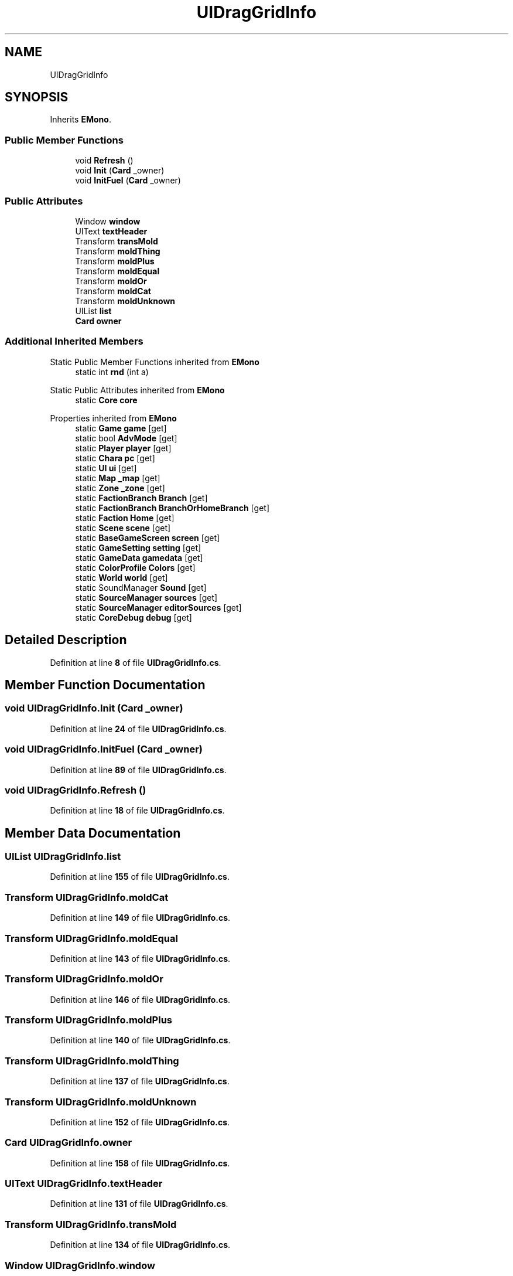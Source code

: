 .TH "UIDragGridInfo" 3 "Elin Modding Docs Doc" \" -*- nroff -*-
.ad l
.nh
.SH NAME
UIDragGridInfo
.SH SYNOPSIS
.br
.PP
.PP
Inherits \fBEMono\fP\&.
.SS "Public Member Functions"

.in +1c
.ti -1c
.RI "void \fBRefresh\fP ()"
.br
.ti -1c
.RI "void \fBInit\fP (\fBCard\fP _owner)"
.br
.ti -1c
.RI "void \fBInitFuel\fP (\fBCard\fP _owner)"
.br
.in -1c
.SS "Public Attributes"

.in +1c
.ti -1c
.RI "Window \fBwindow\fP"
.br
.ti -1c
.RI "UIText \fBtextHeader\fP"
.br
.ti -1c
.RI "Transform \fBtransMold\fP"
.br
.ti -1c
.RI "Transform \fBmoldThing\fP"
.br
.ti -1c
.RI "Transform \fBmoldPlus\fP"
.br
.ti -1c
.RI "Transform \fBmoldEqual\fP"
.br
.ti -1c
.RI "Transform \fBmoldOr\fP"
.br
.ti -1c
.RI "Transform \fBmoldCat\fP"
.br
.ti -1c
.RI "Transform \fBmoldUnknown\fP"
.br
.ti -1c
.RI "UIList \fBlist\fP"
.br
.ti -1c
.RI "\fBCard\fP \fBowner\fP"
.br
.in -1c
.SS "Additional Inherited Members"


Static Public Member Functions inherited from \fBEMono\fP
.in +1c
.ti -1c
.RI "static int \fBrnd\fP (int a)"
.br
.in -1c

Static Public Attributes inherited from \fBEMono\fP
.in +1c
.ti -1c
.RI "static \fBCore\fP \fBcore\fP"
.br
.in -1c

Properties inherited from \fBEMono\fP
.in +1c
.ti -1c
.RI "static \fBGame\fP \fBgame\fP\fR [get]\fP"
.br
.ti -1c
.RI "static bool \fBAdvMode\fP\fR [get]\fP"
.br
.ti -1c
.RI "static \fBPlayer\fP \fBplayer\fP\fR [get]\fP"
.br
.ti -1c
.RI "static \fBChara\fP \fBpc\fP\fR [get]\fP"
.br
.ti -1c
.RI "static \fBUI\fP \fBui\fP\fR [get]\fP"
.br
.ti -1c
.RI "static \fBMap\fP \fB_map\fP\fR [get]\fP"
.br
.ti -1c
.RI "static \fBZone\fP \fB_zone\fP\fR [get]\fP"
.br
.ti -1c
.RI "static \fBFactionBranch\fP \fBBranch\fP\fR [get]\fP"
.br
.ti -1c
.RI "static \fBFactionBranch\fP \fBBranchOrHomeBranch\fP\fR [get]\fP"
.br
.ti -1c
.RI "static \fBFaction\fP \fBHome\fP\fR [get]\fP"
.br
.ti -1c
.RI "static \fBScene\fP \fBscene\fP\fR [get]\fP"
.br
.ti -1c
.RI "static \fBBaseGameScreen\fP \fBscreen\fP\fR [get]\fP"
.br
.ti -1c
.RI "static \fBGameSetting\fP \fBsetting\fP\fR [get]\fP"
.br
.ti -1c
.RI "static \fBGameData\fP \fBgamedata\fP\fR [get]\fP"
.br
.ti -1c
.RI "static \fBColorProfile\fP \fBColors\fP\fR [get]\fP"
.br
.ti -1c
.RI "static \fBWorld\fP \fBworld\fP\fR [get]\fP"
.br
.ti -1c
.RI "static SoundManager \fBSound\fP\fR [get]\fP"
.br
.ti -1c
.RI "static \fBSourceManager\fP \fBsources\fP\fR [get]\fP"
.br
.ti -1c
.RI "static \fBSourceManager\fP \fBeditorSources\fP\fR [get]\fP"
.br
.ti -1c
.RI "static \fBCoreDebug\fP \fBdebug\fP\fR [get]\fP"
.br
.in -1c
.SH "Detailed Description"
.PP 
Definition at line \fB8\fP of file \fBUIDragGridInfo\&.cs\fP\&.
.SH "Member Function Documentation"
.PP 
.SS "void UIDragGridInfo\&.Init (\fBCard\fP _owner)"

.PP
Definition at line \fB24\fP of file \fBUIDragGridInfo\&.cs\fP\&.
.SS "void UIDragGridInfo\&.InitFuel (\fBCard\fP _owner)"

.PP
Definition at line \fB89\fP of file \fBUIDragGridInfo\&.cs\fP\&.
.SS "void UIDragGridInfo\&.Refresh ()"

.PP
Definition at line \fB18\fP of file \fBUIDragGridInfo\&.cs\fP\&.
.SH "Member Data Documentation"
.PP 
.SS "UIList UIDragGridInfo\&.list"

.PP
Definition at line \fB155\fP of file \fBUIDragGridInfo\&.cs\fP\&.
.SS "Transform UIDragGridInfo\&.moldCat"

.PP
Definition at line \fB149\fP of file \fBUIDragGridInfo\&.cs\fP\&.
.SS "Transform UIDragGridInfo\&.moldEqual"

.PP
Definition at line \fB143\fP of file \fBUIDragGridInfo\&.cs\fP\&.
.SS "Transform UIDragGridInfo\&.moldOr"

.PP
Definition at line \fB146\fP of file \fBUIDragGridInfo\&.cs\fP\&.
.SS "Transform UIDragGridInfo\&.moldPlus"

.PP
Definition at line \fB140\fP of file \fBUIDragGridInfo\&.cs\fP\&.
.SS "Transform UIDragGridInfo\&.moldThing"

.PP
Definition at line \fB137\fP of file \fBUIDragGridInfo\&.cs\fP\&.
.SS "Transform UIDragGridInfo\&.moldUnknown"

.PP
Definition at line \fB152\fP of file \fBUIDragGridInfo\&.cs\fP\&.
.SS "\fBCard\fP UIDragGridInfo\&.owner"

.PP
Definition at line \fB158\fP of file \fBUIDragGridInfo\&.cs\fP\&.
.SS "UIText UIDragGridInfo\&.textHeader"

.PP
Definition at line \fB131\fP of file \fBUIDragGridInfo\&.cs\fP\&.
.SS "Transform UIDragGridInfo\&.transMold"

.PP
Definition at line \fB134\fP of file \fBUIDragGridInfo\&.cs\fP\&.
.SS "Window UIDragGridInfo\&.window"

.PP
Definition at line \fB128\fP of file \fBUIDragGridInfo\&.cs\fP\&.

.SH "Author"
.PP 
Generated automatically by Doxygen for Elin Modding Docs Doc from the source code\&.
